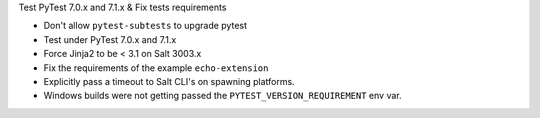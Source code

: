 Test PyTest 7.0.x and 7.1.x & Fix tests requirements

* Don't allow ``pytest-subtests`` to upgrade pytest
* Test under PyTest 7.0.x and 7.1.x
* Force Jinja2 to be < 3.1 on Salt 3003.x
* Fix the requirements of the example ``echo-extension``
* Explicitly pass a timeout to Salt CLI's on spawning platforms.
* Windows builds were not getting passed the ``PYTEST_VERSION_REQUIREMENT`` env var.
